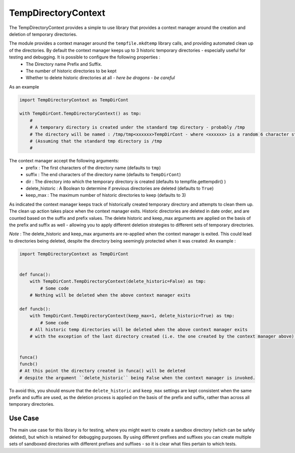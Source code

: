 ====================
TempDirectoryContext
====================

The TempDirectoryContext provides a simple to use library that provides a context manager around the creation and deletion of temporary directories.

The module provides a context manager around the ``tempfile.mkdtemp`` library calls, and providing automated clean up of the directories. By default the context manager keeps up to 3 historic temporary directories - especially useful for testing and debugging. It is possible to configure the following properties :
 - The Directory name Prefix and Suffix.
 - The number of historic directories to be kept
 - Whether to delete historic directories at all - *here be dragons - be careful*

As an example

.. code-block:: python

    import TempDirectoryContext as TempDirCont

    with TempDirCont.TempDirectoryContext() as tmp:
        #
        # A temporary directory is created under the standard tmp directory - probably /tmp
        # The directory will be named : /tmp/tmp<xxxxxx>TempDirCont - where <xxxxxx> is a random 6 character string
        # (Assuming that the standard tmp directory is /tmp
        #

The context manager accept the following arguments:
    - prefix : The first characters of the directory name (defaults to ``tmp``)
    - suffix : The end characters of the directory name (defaults to ``TempDirCont``)
    - dir : The directory into which the temporary directory is created (defaults to tempfile.gettempdir() )
    - delete_historic : A Boolean to determine if previous directories are deleted (defaults to ``True``)
    - keep_max : The maximum number of historic directories to keep (defaults to 3)

As indicated the context manager keeps track of historically created temporary directory and attempts to clean them up. The clean up action takes place when the context manager exits.
Historic directories are deleted in date order, and are counted based on the suffix and prefix values.
The delete historic and keep_max arguments are applied on the basis of the prefix and suffix as well - allowing you to apply different deletion strategies to different sets of temporary directories.

*Note* : The delete_historic and keep_max arguments are re-applied when the context manager is exited. This could lead to directories being deleted, despite the directory being seemingly protected when it was created: An example :

.. code-block:: python

    import TempDirectoryContext as TempDirCont


    def funca():
        with TempDirCont.TempDirectoryContext(delete_historic=False) as tmp:
            # Some code
        # Nothing will be deleted when the above context manager exits

    def funcb():
        with TempDirCont.TempDirectoryContext(keep_max=1, delete_historic=True) as tmp:
            # Some code
        # All historic temp directories will be deleted when the above context manager exits
        # with the exception of the last directory created (i.e. the one created by the context manager above).


    funca()
    funcb()
    # At this point the directory created in funca() will be deleted
    # despite the argument ``delete_historic`` being False when the context manager is invoked.


To avoid this, you should ensure that the ``delete_historic`` and ``keep_max`` settings are kept consistent when the same prefix and suffix are used, as the deletion process is applied on the basis of the prefix and suffix, rather than across all temporary directories.

Use Case
========
The main use case for this library is for testing, where you might want to create a sandbox directory (which can be safely deleted), but which is retained for debugging purposes. By using different prefixes and suffixes you can create multiple sets of sandboxed directories with different prefixes and suffixes - so it is clear what files pertain to which tests.